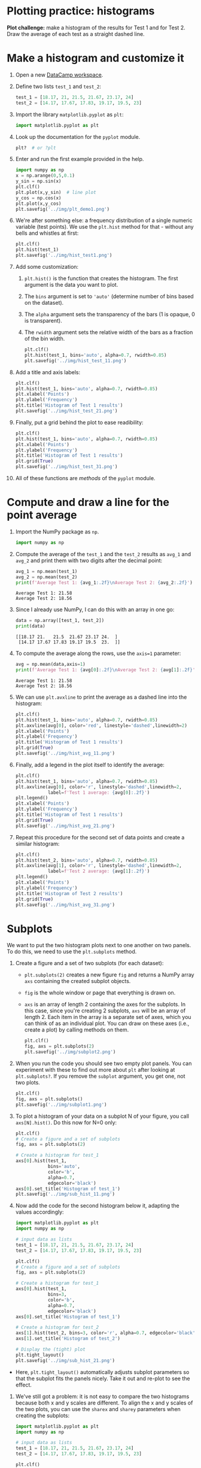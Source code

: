 #+property: header-args:python :results output :exports both :session *Python*
#+startup: overview hideblocks indent inlineimages
* Plotting practice: histograms

*Plot challenge:* make a histogram of the results for Test 1 and for
Test 2. Draw the average of each test as a straight dashed line.

* Make a histogram and customize it

1) Open a new [[https://app.datacamp.com/workspace/w/72c934ff-643c-4214-b2ac-e333ed91289d/edit][DataCamp workspace]].

2) Define two lists ~test_1~ and ~test_2~:
   #+begin_src python :results silent
     test_1 = [18.17, 21, 21.5, 21.67, 23.17, 24]
     test_2 = [14.17, 17.67, 17.83, 19.17, 19.5, 23]
   #+end_src

3) Import the library ~matplotlib.pyplot~ as ~plt~:
   #+begin_src python :results silent
     import matplotlib.pyplot as plt
   #+end_src

4) Look up the documentation for the ~pyplot~ module.
   #+begin_src python
     plt?  # or ?plt
   #+end_src

5) Enter and run the first example provided in the help.
   #+begin_src python :results graphics output file :file ../img/plt_demo1.png
     import numpy as np
     x = np.arange(0,5,0.1)
     y_sin = np.sin(x)
     plt.clf()
     plt.plot(x,y_sin)  # line plot
     y_cos = np.cos(x)
     plt.plot(x,y_cos) 
     plt.savefig('../img/plt_demo1.png')
   #+end_src

   #+RESULTS:
   [[file:../img/plt_demo1.png]]

6) We're after something else: a frequency distribution of a single
   numeric variable (test points). We use the ~plt.hist~ method for
   that - without any bells and whistles at first:
   #+begin_src python :results graphics output file :file ../img/hist_test1.png
     plt.clf()
     plt.hist(test_1)
     plt.savefig('../img/hist_test1.png')
   #+end_src

   #+RESULTS:
   [[file:../img/hist_test1.png]]

7) Add some customization:
   1) ~plt.hist()~ is the function that creates the histogram. The
      first argument is the data you want to plot.
   2) The ~bins~ argument is set to ~'auto'~ (determine number of bins
      based on the dataset).
   3) The ~alpha~ argument sets the transparency of the bars (1
      is opaque, 0 is transparent).
   4) The ~rwidth~ argument sets the relative width of the bars as a
      fraction of the bin width.
   #+begin_src python :results graphics output file :file ../img/hist_test_11.png
     plt.clf()
     plt.hist(test_1, bins='auto', alpha=0.7, rwidth=0.85)
     plt.savefig('../img/hist_test_11.png')
   #+end_src

   #+RESULTS:
   [[file:../img/hist_test_11.png]]

8) Add a title and axis labels:
   #+begin_src python  :results graphics output file :file ../img/hist_test_21.png
     plt.clf()
     plt.hist(test_1, bins='auto', alpha=0.7, rwidth=0.85)
     plt.xlabel('Points')
     plt.ylabel('Frequency')
     plt.title('Histogram of Test 1 results')
     plt.savefig('../img/hist_test_21.png')
   #+end_src

   #+RESULTS:
   [[file:../img/hist_test_21.png]]

9) Finally, put a grid behind the plot to ease readibility:
   #+begin_src python  :results graphics output file :file ../img/hist_test_31.png
     plt.clf()
     plt.hist(test_1, bins='auto', alpha=0.7, rwidth=0.85)
     plt.xlabel('Points')
     plt.ylabel('Frequency')
     plt.title('Histogram of Test 1 results')
     plt.grid(True)
     plt.savefig('../img/hist_test_31.png')
   #+end_src

   #+RESULTS:
   [[file:../img/hist_test_31.png]]

10) All of these functions are /methods/ of the ~pyplot~ module.

* Compute and draw a line for the point average

1) Import the NumPy package as ~np~.
   #+begin_src python :results silent
     import numpy as np
   #+end_src

2) Compute the average of the ~test_1~ and the ~test_2~ results as ~avg_1~
   and ~avg_2~ and print them with two digits after the decimal point:
   #+begin_src python :results output
     avg_1 = np.mean(test_1)
     avg_2 = np.mean(test_2)
     print(f'Average Test 1: {avg_1:.2f}\nAverage Test 2: {avg_2:.2f}')
   #+end_src

   #+RESULTS:
   : Average Test 1: 21.58
   : Average Test 2: 18.56

3) Since I already use NumPy, I can do this with an array in one go:
   #+begin_src python
     data = np.array([test_1, test_2])
     print(data)
   #+end_src

   #+RESULTS:
   : [[18.17 21.   21.5  21.67 23.17 24.  ]
   :  [14.17 17.67 17.83 19.17 19.5  23.  ]]

4) To compute the average along the rows, use the ~axis=1~ parameter:
   #+begin_src python
     avg = np.mean(data,axis=1)
     print(f'Average Test 1: {avg[0]:.2f}\nAverage Test 2: {avg[1]:.2f}')
   #+end_src

   #+RESULTS:
   : Average Test 1: 21.58
   : Average Test 2: 18.56

5) We can use ~plt.avxline~ to print the average as a dashed line into
   the histogram:
   #+begin_src python :results graphics output file :file ../img/hist_avg_11.png
     plt.clf()
     plt.hist(test_1, bins='auto', alpha=0.7, rwidth=0.85)
     plt.axvline(avg[0], color='red', linestyle='dashed',linewidth=2)
     plt.xlabel('Points')
     plt.ylabel('Frequency')
     plt.title('Histogram of Test 1 results')
     plt.grid(True)
     plt.savefig('../img/hist_avg_11.png')
   #+end_src

   #+RESULTS:
   [[file:../img/hist_avg_11.png]]

6) Finally, add a legend in the plot itself to identify the average:
   #+begin_src python :results graphics output file :file ../img/hist_avg_21.png
     plt.clf()
     plt.hist(test_1, bins='auto', alpha=0.7, rwidth=0.85)
     plt.axvline(avg[0], color='r', linestyle='dashed',linewidth=2,
                 label=f'Test 1 average: {avg[0]:.2f}')
     plt.legend()
     plt.xlabel('Points')
     plt.ylabel('Frequency')
     plt.title('Histogram of Test 1 results')
     plt.grid(True)
     plt.savefig('../img/hist_avg_21.png')
   #+end_src

   #+RESULTS:
   [[file:../img/hist_avg_21.png]]

7) Repeat this procedure for the second set of data points and create
   a similar histogram:
   #+begin_src python :results graphics output file :file ../img/hist_avg_31.png
     plt.clf()
     plt.hist(test_2, bins='auto', alpha=0.7, rwidth=0.85)
     plt.axvline(avg[1], color='r', linestyle='dashed',linewidth=2,
                 label=f'Test 2 average: {avg[1]:.2f}')
     plt.legend()
     plt.xlabel('Points')
     plt.ylabel('Frequency')
     plt.title('Histogram of Test 2 results')
     plt.grid(True)
     plt.savefig('../img/hist_avg_31.png')
   #+end_src

   #+RESULTS:
   [[file:../img/hist_avg_31.png]]

* Subplots

We want to put the two histogram plots next to one another on two
panels. To do this, we need to use the ~plt.subplots~ method.

1) Create a figure and a set of two subplots (for each dataset):
   - ~plt.subplots(2)~ creates a new figure ~fig~ and returns a NumPy
     array ~axs~ containing the created subplot objects.
   - ~fig~ is the whole window or page that everything is drawn
     on.
   - ~axs~ is an array of length 2 containing the axes for the
     subplots. In this case, since you're creating 2 subplots, ~axs~
     will be an array of length 2. Each item in the array is a
     separate set of axes, which you can think of as an individual
     plot. You can draw on these axes (i.e., create a plot) by calling
     methods on them.
   #+begin_src python :results output file graphics :file ../img/subplot2.png
     plt.clf()
     fig, axs = plt.subplots(2)
     plt.savefig('../img/subplot2.png')
   #+end_src

   #+RESULTS:
   [[file:../img/subplot2.png]]

2) When you run the code you should see two empty plot panels. You can
   experiment with these to find out more about ~plt~ after looking at
   ~plt.subplots?~. If you remove the =subplot= argument, you get one, not
   two plots.
   #+begin_src python :results output file graphics :file ../img/subplot1.png
     plt.clf()
     fig, axs = plt.subplots()
     plt.savefig('../img/subplot1.png')
   #+end_src

   #+RESULTS:
   [[file:../img/subplot1.png]]

4) To plot a histogram of your data on a subplot N of your figure,
   you call ~axs[N].hist()~. Do this now for N=0 only:
   #+begin_src python :results output graphics file :file ../img/sub_hist_11.png
     plt.clf()
     # Create a figure and a set of subplots
     fig, axs = plt.subplots(2)

     # Create a histogram for test_1
     axs[0].hist(test_1,
                 bins='auto',
                 color='b',
                 alpha=0.7,
                 edgecolor='black')
     axs[0].set_title('Histogram of test_1')
     plt.savefig('../img/sub_hist_11.png')
   #+end_src

   #+RESULTS:
   [[file:../img/sub_hist_11.png]]

5) Now add the code for the second histogram below it, adapting the
   values accordingly:
   #+begin_src python :results output graphics file :file ../img/sub_hist_21.png
     import matplotlib.pyplot as plt
     import numpy as np

     # input data as lists
     test_1 = [18.17, 21, 21.5, 21.67, 23.17, 24]
     test_2 = [14.17, 17.67, 17.83, 19.17, 19.5, 23]

     plt.clf()
     # Create a figure and a set of subplots
     fig, axs = plt.subplots(2)

     # Create a histogram for test_1
     axs[0].hist(test_1,
                 bins=3,
                 color='b',
                 alpha=0.7,
                 edgecolor='black')
     axs[0].set_title('Histogram of test_1')

     # Create a histogram for test_2
     axs[1].hist(test_2, bins=3, color='r', alpha=0.7, edgecolor='black')
     axs[1].set_title('Histogram of test_2')

     # Display the (tight) plot
     plt.tight_layout()
     plt.savefig('../img/sub_hist_21.png')
   #+end_src

   #+RESULTS:
   [[file:../img/sub_hist_21.png]]

- Here, ~plt.tight_layout()~ automatically adjusts subplot parameters so
  that the subplot fits the panels nicely. Take it out and re-plot to
  see the effect.

6) We've still got a problem: it is not easy to compare the two
   histograms because both x and y scales are different. To align the
   x and y scales of the two plots, you can use the =sharex= and
   =sharey= parameters when creating the subplots:
   #+begin_src python :results output graphics file :file ../img/sub_hist_31.png
     import matplotlib.pyplot as plt
     import numpy as np

     # input data as lists
     test_1 = [18.17, 21, 21.5, 21.67, 23.17, 24]
     test_2 = [14.17, 17.67, 17.83, 19.17, 19.5, 23]

     plt.clf()
     # Create a figure and a set of subplots
     fig, axs = plt.subplots(2, sharex=True, sharey=True)

     # Create a histogram for test_1
     axs[0].hist(test_1,
                 bins=3,
                 color='b',
                 alpha=0.7,
                 edgecolor='black')
     axs[0].set_title('Histogram of test_1')

     # Create a histogram for test_2
     axs[1].hist(test_2, bins=3, color='r', alpha=0.7, edgecolor='black')
     axs[1].set_title('Histogram of test_2')

     # Display the (tight) plot
     plt.tight_layout()
     plt.savefig('../img/sub_hist_31.png')
   #+end_src

   #+RESULTS:
   [[file:../img/sub_hist_31.png]]

   
